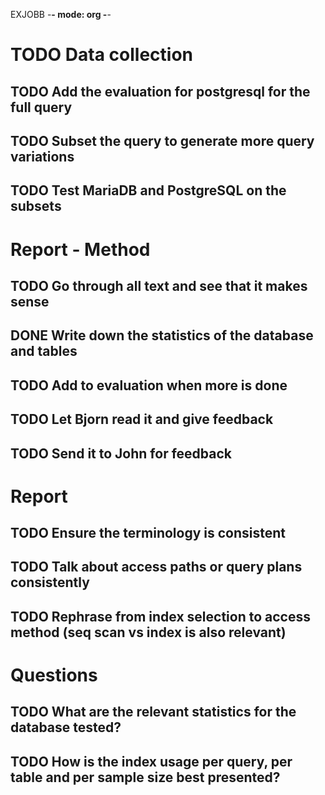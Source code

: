 EXJOBB -*- mode: org -*-
* TODO Data collection
** TODO Add the evaluation for postgresql for the full query
** TODO Subset the query to generate more query variations
** TODO Test MariaDB and PostgreSQL on the subsets
* Report - Method
** TODO Go through all text and see that it makes sense
** DONE Write down the statistics of the database and tables
CLOSED: [2016-05-03 Tue 13:14]
** TODO Add to evaluation when more is done
** TODO Let Bjorn read it and give feedback
** TODO Send it to John for feedback
* Report
** TODO Ensure the terminology is consistent
** TODO Talk about access paths or query plans consistently
** TODO Rephrase from index selection to access method (seq scan vs index is also relevant)
* Questions
** TODO What are the relevant statistics for the database tested?

** TODO How is the index usage per query, per table and per sample size best presented?
